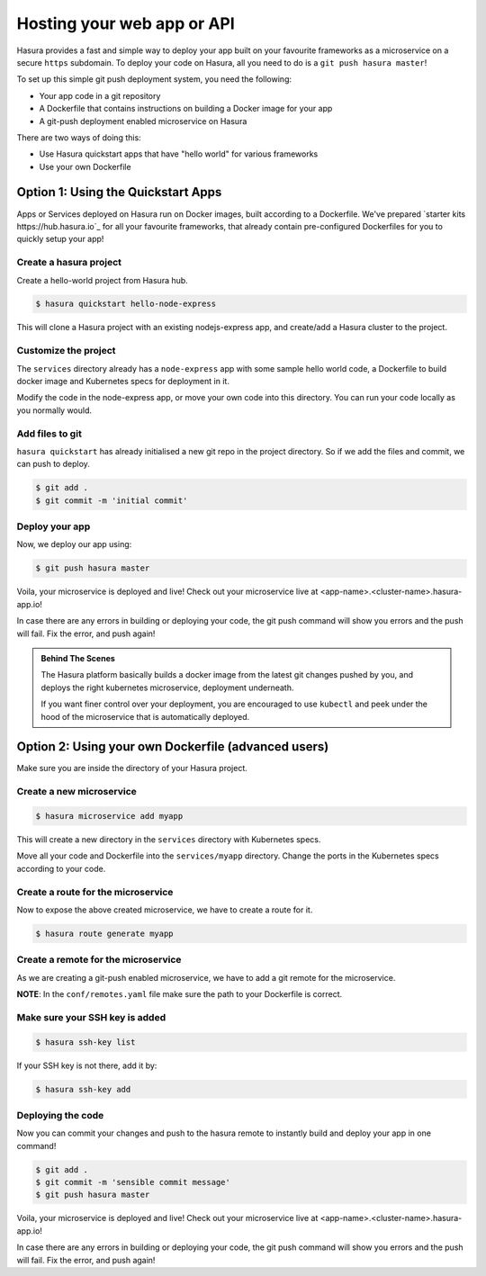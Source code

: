 .. _deploy-webapp:

Hosting your web app or API
============================

Hasura provides a fast and simple way to deploy your app built on your favourite
frameworks as a microservice on a secure ``https`` subdomain. To deploy your code on
Hasura, all you need to do is a ``git push hasura master``!

To set up this simple git push deployment system, you need the following:

* Your app code in a git repository
* A Dockerfile that contains instructions on building a Docker image for your app
* A git-push deployment enabled microservice on Hasura

There are two ways of doing this:

* Use Hasura quickstart apps that have "hello world" for various frameworks
* Use your own Dockerfile


Option 1: Using the Quickstart Apps 
------------------------------------

Apps or Services deployed on Hasura run on Docker images, built according to a
Dockerfile. We've prepared `starter kits https://hub.hasura.io`_ for all your
favourite frameworks, that already contain pre-configured Dockerfiles for you
to quickly setup your app!

Create a hasura project
^^^^^^^^^^^^^^^^^^^^^^^
Create a hello-world project from Hasura hub.

.. code-block:: shell

  $ hasura quickstart hello-node-express

This will clone a Hasura project with an existing nodejs-express app, and
create/add a Hasura cluster to the project.

Customize the project
^^^^^^^^^^^^^^^^^^^^^
The ``services`` directory already has a ``node-express`` app with some sample
hello world code, a Dockerfile to build docker image and Kubernetes specs for
deployment in it.

Modify the code in the node-express app, or move your own code into this
directory. You can run your code locally as you normally would.

Add files to git
^^^^^^^^^^^^^^^^
``hasura quickstart`` has already initialised a new git repo in the project
directory. So if we add the files and commit, we can push to deploy.

.. code-block:: console

  $ git add .
  $ git commit -m 'initial commit'

Deploy your app
^^^^^^^^^^^^^^^
Now, we deploy our app using:

.. code-block:: console

    $ git push hasura master

Voila, your microservice is deployed and live! Check out your microservice live at
<app-name>.<cluster-name>.hasura-app.io!

In case there are any errors in building or deploying your code, the git push
command will show you errors and the push will fail. Fix the error, and push
again!

.. admonition:: Behind The Scenes

   The Hasura platform basically builds a docker image from the latest git changes
   pushed by you, and deploys the right kubernetes microservice, deployment underneath.

   If you want finer control over your deployment, you are encouraged to use ``kubectl``
   and peek under the hood of the microservice that is automatically deployed.


Option 2: Using your own Dockerfile (advanced users)
------------------------------------

Make sure you are inside the directory of your Hasura project.


Create a new microservice
^^^^^^^^^^^^^^^^^^^^

.. code-block:: shell

  $ hasura microservice add myapp

This will create a new directory in the ``services`` directory with Kubernetes
specs.

Move all your code and Dockerfile into the ``services/myapp`` directory. Change
the ports in the Kubernetes specs according to your code.

Create a route for the microservice
^^^^^^^^^^^^^^^^^^^^^^^^^^^^^^

Now to expose the above created microservice, we have to create a route for it.

.. code-block:: shell

  $ hasura route generate myapp

Create a remote for the microservice
^^^^^^^^^^^^^^^^^^^^^^^^^^^^^^^
As we are creating a git-push enabled microservice, we have to add a git remote for
the microservice.

.. code-block:: shell
  $ hasura remote generate myapp

**NOTE**: In the ``conf/remotes.yaml`` file make sure the path to your Dockerfile is
correct.

Make sure your SSH key is added
^^^^^^^^^^^^^^^^^^^^^^^^^^^^^^^

.. code-block:: shell

  $ hasura ssh-key list

If your SSH key is not there, add it by:

.. code-block:: shell

  $ hasura ssh-key add


Deploying the code
^^^^^^^^^^^^^^^^^^
Now you can commit your changes and push to the hasura
remote to instantly build and deploy your app in one command!

.. code-block:: console

  $ git add .
  $ git commit -m 'sensible commit message'
  $ git push hasura master


Voila, your microservice is deployed and live! Check out your microservice live at
<app-name>.<cluster-name>.hasura-app.io!

In case there are any errors in building or deploying your code, the git push
command will show you errors and the push will fail. Fix the error, and push
again!
